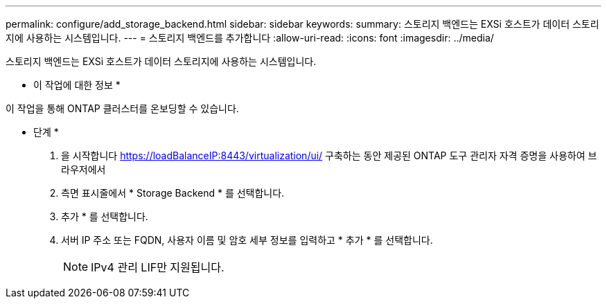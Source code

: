 ---
permalink: configure/add_storage_backend.html 
sidebar: sidebar 
keywords:  
summary: 스토리지 백엔드는 EXSi 호스트가 데이터 스토리지에 사용하는 시스템입니다. 
---
= 스토리지 백엔드를 추가합니다
:allow-uri-read: 
:icons: font
:imagesdir: ../media/


[role="lead"]
스토리지 백엔드는 EXSi 호스트가 데이터 스토리지에 사용하는 시스템입니다.

* 이 작업에 대한 정보 *

이 작업을 통해 ONTAP 클러스터를 온보딩할 수 있습니다.

* 단계 *

. 을 시작합니다 https://loadBalanceIP:8443/virtualization/ui/[] 구축하는 동안 제공된 ONTAP 도구 관리자 자격 증명을 사용하여 브라우저에서
. 측면 표시줄에서 * Storage Backend * 를 선택합니다.
. 추가 * 를 선택합니다.
. 서버 IP 주소 또는 FQDN, 사용자 이름 및 암호 세부 정보를 입력하고 * 추가 * 를 선택합니다.
+

NOTE: IPv4 관리 LIF만 지원됩니다.


